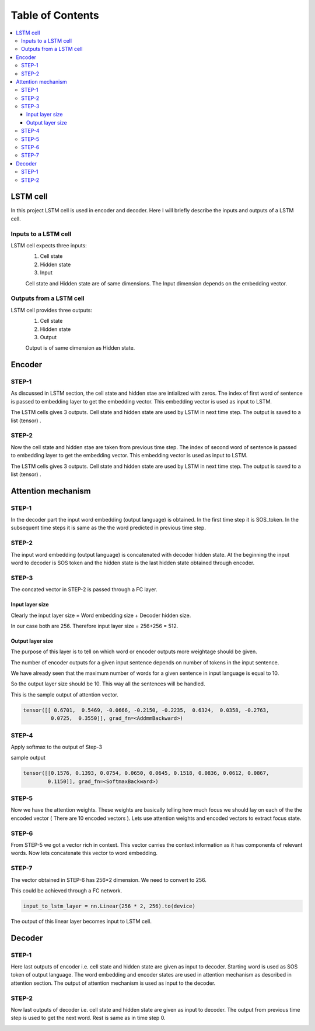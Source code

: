 ##################
Table of Contents
##################
.. contents::
  :local:
  :depth: 4



***************
LSTM cell
***************
.. image:: https://www.researchgate.net/profile/Xuan_Hien_Le2/publication/334268507/figure/fig8/AS:788364231987201@1564972088814/The-structure-of-the-Long-Short-Term-Memory-LSTM-neural-network-Reproduced-from-Yan.png

In this project LSTM cell is used in encoder and decoder.   Here I will briefly describe the inputs and outputs of a LSTM cell.

========================
Inputs to a LSTM cell
========================

LSTM cell expects three inputs:
     1. Cell state
     2. Hidden state
     3. Input
     
     Cell state and Hidden state are of same dimensions.  The Input dimension depends on the embedding vector.  
     
========================
Outputs from a LSTM cell
========================

LSTM cell provides three outputs:
     1. Cell state
     2. Hidden state
     3. Output
     
     Output is of same dimension as Hidden state.
     
***************
Encoder
***************


=================
STEP-1
=================

As discussed in LSTM section, the cell state and hidden stae are intialized with zeros. The index of first word of sentence is
passed to embedding layer to get the embedding vector. This embedding vector is used as input to LSTM.

The LSTM cells gives 3 outputs. Cell state and hidden state are used by LSTM in next time step.  The output is saved to a list (tensor) . 

.. image:: https://github.com/santoshnlp/attention/blob/main/Encoder-Time-Step-0.png


=================
STEP-2
=================

Now the cell state and hidden stae are taken from previous time step. The index of second word of sentence is
passed to embedding layer to get the embedding vector. This embedding vector is used as input to LSTM.

The LSTM cells gives 3 outputs. Cell state and hidden state are used by LSTM in next time step.  The output is saved to a list (tensor) . 

.. image:: https://github.com/santoshnlp/attention/blob/main/Encode-time-step-1.png


***************
Attention mechanism
***************

.. image:: https://github.com/santoshnlp/attention/blob/main/Attention.png

=================
STEP-1
=================

In the decoder part the input word embedding (output language) is obtained.  In the first time step it is SOS_token.  In the subsequent time steps it is same as the the word predicted in previous time step. 


=================
STEP-2
=================

The input word embedding (output language) is concatenated with decoder hidden state. 
At the beginning the input word to decoder is SOS token and the hidden state is the last hidden state obtained through encoder.



=================
STEP-3
=================

The concated vector in STEP-2 is passed through a FC layer.

--------------------
Input layer size
--------------------

Clearly the input layer size = Word embedding size + Decoder hidden size.

In our case both are 256. Therefore input layer size = 256+256 = 512.

--------------------
Output layer size
--------------------

The purpose of this layer is to tell on which word or encoder outputs more weightage should be given.

The number of encoder outputs for a given input sentence depends on number of tokens in the input sentence.

We have already seen that the maximum number of words for a given sentence in input language is equal to 10.

So the output layer size should be 10. This way all the sentences will be handled.


This is the sample output of attention vector.

.. code-block:: python

 tensor([[ 0.6701,  0.5469, -0.0666, -0.2150, -0.2235,  0.6324,  0.0358, -0.2763,
          0.0725,  0.3550]], grad_fn=<AddmmBackward>)
          

=================
STEP-4
=================

Apply softmax to the output of Step-3

sample output

.. code-block:: python

 tensor([[0.1576, 0.1393, 0.0754, 0.0650, 0.0645, 0.1518, 0.0836, 0.0612, 0.0867,
         0.1150]], grad_fn=<SoftmaxBackward>)


=====================
STEP-5
=====================

Now we have the attention weights. These weights are basically telling how much focus we should lay on each of the the encoded vector ( There are 10 encoded vectors ). Lets use attention weights and encoded vectors to extract focus state.

====================
STEP-6
====================

From STEP-5 we got a vector rich in context. This vector carries the context information as it has components of relevant words. Now lets concatenate this vector to word embedding.


====================
STEP-7
====================

The vector obtained in STEP-6 has 256*2 dimension. We need to convert to 256.

This could be achieved through a FC network.

.. code-block:: python

  input_to_lstm_layer = nn.Linear(256 * 2, 256).to(device)
  
  
The output of this linear layer becomes input to LSTM cell.


***************
Decoder
***************

=================
STEP-1
=================

Here last outputs of encoder   i.e. cell state and hidden state are given as input to decoder.
Starting word is used as SOS token of output language. The word embedding and encoder states are used in attention mechanism as described in attention section.  The output of attention mechanism is used as input to the decoder.

.. image:: https://github.com/santoshnlp/attention/blob/main/Decoder-time-step-0.png

=================
STEP-2
=================

Now last outputs of decoder   i.e. cell state and hidden state are given as input to decoder.
The output from previous time step is used to get the next word. Rest is same as in time step 0.

.. image:: https://github.com/santoshnlp/attention/blob/main/Decoder-time-step-2.png



